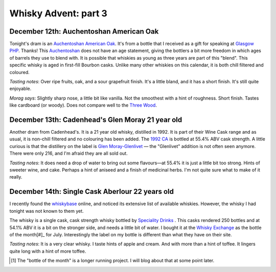 Whisky Advent: part 3
=====================

.. articleMetaData::
   :Where: London, UK
   :Date: 2014-12-19 09:05 Europe/London
   :Tags: blog, whisky
   :Short: whiskyad3

December 12th: Auchentoshan American Oak
----------------------------------------

.. image:: /images/content/whisky/day12-glass.jpg
   :align: right

.. image:: /images/content/whisky/day12-label.jpg
   :align: left

Tonight's dram is an `Auchentoshan American Oak`_. It's from a bottle that I
received as a gift for speaking at `Glasgow PHP`_. Thanks! This Auchentoshan_
does not have an age statement, giving the bottlers a bit more freedom in
which ages of barrels they use to blend with. It is possible that whiskies as
young as three years are part of this "blend". This specific whisky is aged in
first-fill Bourbon casks. Unlike many other whiskies on this calendar, it is
both chill filtered and coloured. 

*Tasting notes*: Over ripe fruits, oak, and a sour grapefruit finish. It's a
little bland, and it has a short finish. It's still quite enjoyable.

*Morag says*: Slightly sharp nose, a little bit like vanilla. Not the
smoothest with a hint of roughness. Short finish. Tastes like cardboard (or
woody). Does not compare well to the `Three Wood`_.


.. _`Auchentoshan American Oak`: http://www.whiskybase.com/whisky/53396/auchentoshan-american-oak
.. _`Glasgow PHP`: http://glasgowphp.co.uk
.. _Auchentoshan: http://www.whiskybase.com/brand/81369/auchentoshan
.. _`Three Wood`: http://www.whiskybase.com/whisky/1884/auchentoshan-three-wood

December 13th: Cadenhead's Glen Moray 21 year old
-------------------------------------------------

.. image:: /images/content/whisky/day13-glass.jpg
   :align: right

.. image:: /images/content/whisky/day13-label.jpg
   :align: left

Another dram from Cadenhead's. It is a 21 year old whisky, distilled in 1992.
It is part of their Wine Cask range and as usual, it is non-chill filtered and
no colouring has been added. The `1992 CA`_ is bottled at 55.4% ABV cask
strength. A little curious is that the distillery on the label is `Glen
Moray-Glenlivet`_ — the "Glenlivet" addition is not often seen anymore. There
were only 216, and I'm afraid they are all sold out.

*Tasting notes*: It does need a drop of water to bring out some flavours—at
55.4% it is just a little bit too strong. Hints of sweeter wine, and cake. 
Perhaps a hint of aniseed and a finish of medicinal herbs. I'm not quite sure
what to make of it really.

.. _`1992 CA`: http://www.whiskybase.com/whisky/54391/glen-moray-1992-ca
.. _`Glen Moray-Glenlivet`: http://www.whiskybase.com/brand/81455/glen-moray

December 14th: Single Cask Aberlour 22 years old
------------------------------------------------

.. image:: /images/content/whisky/day14-glass.jpg
   :align: right

.. image:: /images/content/whisky/day14-label.jpg
   :align: left

I recently found the whiskybase_ online, and noticed its extensive list of
available whiskies. However, the whisky I had tonight was not known to them
yet. 

The whisky is a single cask, cask strength whisky bottled by `Speciality
Drinks`_ . This casks rendered 250 bottles and at 54.1% ABV it is a bit on the
stronger side, and needs a little bit of water. I bought it at the `Whisky
Exchange`_ as the bottle of the month[#]_ for July. Interestingly the label on my
bottle is different than what they have on their site.

*Tasting notes*: It is a very clear whisky. I taste hints of apple and cream.
And with more than a hint of toffee. It lingers quite long with a hint of more
toffee.

.. _Whiskybase: http://www.whiskybase.com/
.. _`Speciality Drinks`: http://www.whiskybase.com/bottler/77370/speciality-drinks-ltd
.. _`Whisky Exchange`: https://www.thewhiskyexchange.com/P-22544.aspx

.. [#] The "bottle of the month" is a longer running project. I will blog
   about that at some point later.
